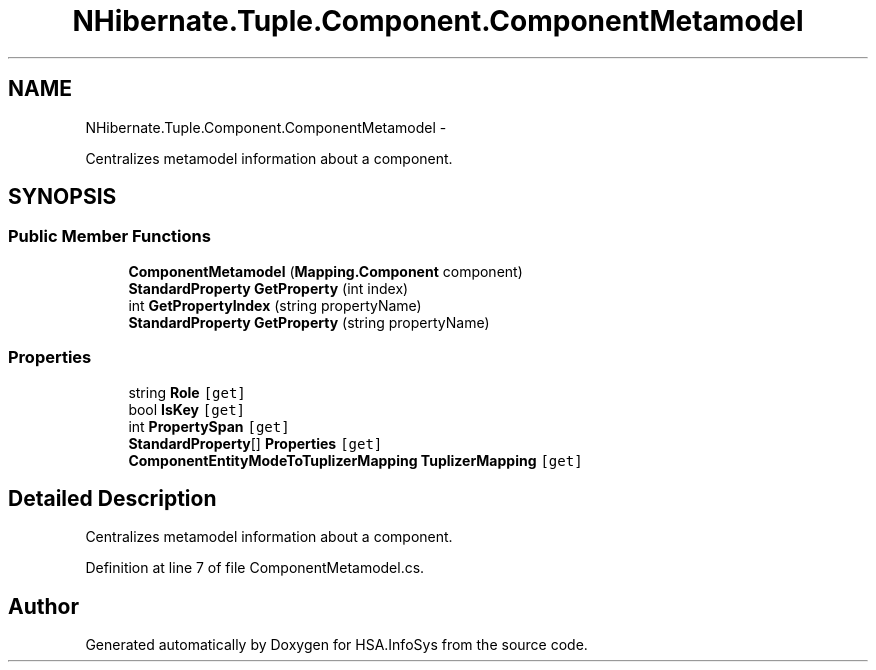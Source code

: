 .TH "NHibernate.Tuple.Component.ComponentMetamodel" 3 "Fri Jul 5 2013" "Version 1.0" "HSA.InfoSys" \" -*- nroff -*-
.ad l
.nh
.SH NAME
NHibernate.Tuple.Component.ComponentMetamodel \- 
.PP
Centralizes metamodel information about a component\&.  

.SH SYNOPSIS
.br
.PP
.SS "Public Member Functions"

.in +1c
.ti -1c
.RI "\fBComponentMetamodel\fP (\fBMapping\&.Component\fP component)"
.br
.ti -1c
.RI "\fBStandardProperty\fP \fBGetProperty\fP (int index)"
.br
.ti -1c
.RI "int \fBGetPropertyIndex\fP (string propertyName)"
.br
.ti -1c
.RI "\fBStandardProperty\fP \fBGetProperty\fP (string propertyName)"
.br
.in -1c
.SS "Properties"

.in +1c
.ti -1c
.RI "string \fBRole\fP\fC [get]\fP"
.br
.ti -1c
.RI "bool \fBIsKey\fP\fC [get]\fP"
.br
.ti -1c
.RI "int \fBPropertySpan\fP\fC [get]\fP"
.br
.ti -1c
.RI "\fBStandardProperty\fP[] \fBProperties\fP\fC [get]\fP"
.br
.ti -1c
.RI "\fBComponentEntityModeToTuplizerMapping\fP \fBTuplizerMapping\fP\fC [get]\fP"
.br
.in -1c
.SH "Detailed Description"
.PP 
Centralizes metamodel information about a component\&. 


.PP
Definition at line 7 of file ComponentMetamodel\&.cs\&.

.SH "Author"
.PP 
Generated automatically by Doxygen for HSA\&.InfoSys from the source code\&.
